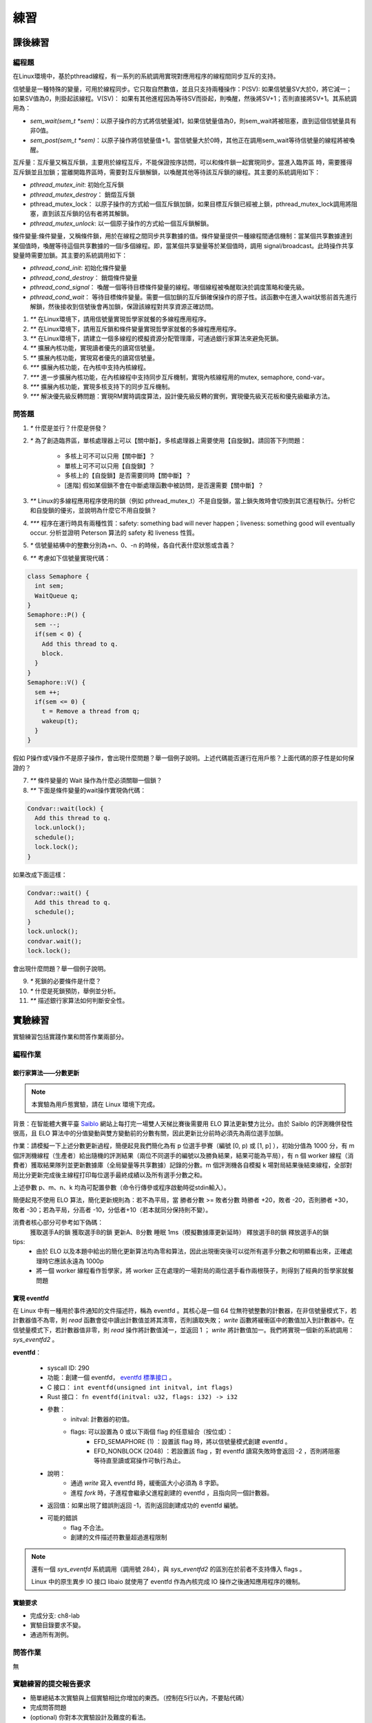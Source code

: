 練習
===========================================

課後練習
-------------------------------

編程題
~~~~~~~~~~~~~~~~~~~~~~~~~~~~~~~

在Linux環境中，基於pthread線程，有一系列的系統調用實現對應用程序的線程間同步互斥的支持。

信號量是一種特殊的變量，可用於線程同步。它只取自然數值，並且只支持兩種操作：P(SV): 如果信號量SV大於0，將它減一；如果SV值為0，則掛起該線程。V(SV)： 如果有其他進程因為等待SV而掛起，則喚醒，然後將SV+1；否則直接將SV+1。其系統調用為：

- `sem_wait(sem_t *sem)`：以原子操作的方式將信號量減1，如果信號量值為0，則sem_wait將被阻塞，直到這個信號量具有非0值。
- `sem_post(sem_t *sem)`：以原子操作將信號量值+1。當信號量大於0時，其他正在調用sem_wait等待信號量的線程將被喚醒。
  
互斥量：互斥量又稱互斥鎖，主要用於線程互斥，不能保證按序訪問，可以和條件鎖一起實現同步。當進入臨界區 時，需要獲得互斥鎖並且加鎖；當離開臨界區時，需要對互斥鎖解鎖，以喚醒其他等待該互斥鎖的線程。其主要的系統調用如下：

- `pthread_mutex_init`: 初始化互斥鎖
- `pthread_mutex_destroy`： 銷燬互斥鎖
- pthread_mutex_lock： 以原子操作的方式給一個互斥鎖加鎖，如果目標互斥鎖已經被上鎖，pthread_mutex_lock調用將阻塞，直到該互斥鎖的佔有者將其解鎖。
- `pthread_mutex_unlock`: 以一個原子操作的方式給一個互斥鎖解鎖。


條件變量:條件變量，又稱條件鎖，用於在線程之間同步共享數據的值。條件變量提供一種線程間通信機制：當某個共享數據達到某個值時，喚醒等待這個共享數據的一個/多個線程。即，當某個共享變量等於某個值時，調用 signal/broadcast。此時操作共享變量時需要加鎖。其主要的系統調用如下：

- `pthread_cond_init`: 初始化條件變量
- `pthread_cond_destroy`： 銷燬條件變量
- `pthread_cond_signal`： 喚醒一個等待目標條件變量的線程。哪個線程被喚醒取決於調度策略和優先級。
- `pthread_cond_wait`： 等待目標條件變量。需要一個加鎖的互斥鎖確保操作的原子性。該函數中在進入wait狀態前首先進行解鎖，然後接收到信號後會再加鎖，保證該線程對共享資源正確訪問。

1. `**` 在Linux環境下，請用信號量實現哲學家就餐的多線程應用程序。
2. `**` 在Linux環境下，請用互斥鎖和條件變量實現哲學家就餐的多線程應用程序。
3. `**` 在Linux環境下，請建立一個多線程的模擬資源分配管理庫，可通過銀行家算法來避免死鎖。
4. `**`  擴展內核功能，實現讀者優先的讀寫信號量。
5. `**`  擴展內核功能，實現寫者優先的讀寫信號量。
6. `***` 擴展內核功能，在內核中支持內核線程。
7. `***` 進一步擴展內核功能，在內核線程中支持同步互斥機制，實現內核線程用的mutex, semaphore, cond-var。
8. `***` 擴展內核功能，實現多核支持下的同步互斥機制。
9. `***` 解決優先級反轉問題：實現RM實時調度算法，設計優先級反轉的實例，實現優先級天花板和優先級繼承方法。

問答題
~~~~~~~~~~~~~~~~~~~~~~~~~~~~~~~

1. `*` 什麼是並行？什麼是併發？
2. `*` 為了創造臨界區，單核處理器上可以【關中斷】，多核處理器上需要使用【自旋鎖】。請回答下列問題：

    - 多核上可不可以只用【關中斷】？ 
    - 單核上可不可以只用【自旋鎖】？
    - 多核上的【自旋鎖】是否需要同時【關中斷】？
    - [進階] 假如某個鎖不會在中斷處理函數中被訪問，是否還需要【關中斷】？

3. `**` Linux的多線程應用程序使用的鎖（例如 pthread_mutex_t）不是自旋鎖，當上鎖失敗時會切換到其它進程執行。分析它和自旋鎖的優劣，並說明為什麼它不用自旋鎖？
4. `***` 程序在運行時具有兩種性質：safety: something bad will never happen；liveness: something good will eventually occur. 分析並證明 Peterson 算法的 safety 和 liveness 性質。
5. `*` 信號量結構中的整數分別為+n、0、-n 的時候，各自代表什麼狀態或含義？
6.  `**` 考慮如下信號量實現代碼：

.. code-block:: rust

    class Semaphore {
      int sem;
      WaitQueue q;
    }
    Semaphore::P() {
      sem --;
      if(sem < 0) {
        Add this thread to q.
        block.
      }
    }
    Semaphore::V() {
      sem ++;
      if(sem <= 0) {
        t = Remove a thread from q;
        wakeup(t);
      }
    }

假如 P操作或V操作不是原子操作，會出現什麼問題？舉一個例子說明。上述代碼能否運行在用戶態？上面代碼的原子性是如何保證的？

7.  `**` 條件變量的 Wait 操作為什麼必須關聯一個鎖？

8. `**` 下面是條件變量的wait操作實現偽代碼：

.. code-block:: rust

    Condvar::wait(lock) {
      Add this thread to q.
      lock.unlock();
      schedule();
      lock.lock();
    }

如果改成下面這樣：

.. code-block:: rust

    Condvar::wait() {
      Add this thread to q.
      schedule();
    }
    lock.unlock();
    condvar.wait();
    lock.lock();

會出現什麼問題？舉一個例子說明。

9. `*` 死鎖的必要條件是什麼？
10. `*` 什麼是死鎖預防，舉例並分析。
11. `**` 描述銀行家算法如何判斷安全性。

實驗練習
-------------------------------

實驗練習包括實踐作業和問答作業兩部分。


編程作業
~~~~~~~~~~~~~~~~~~~~~~~~~~~~~~~

銀行家算法——分數更新
^^^^^^^^^^^^^^^^^^^^^^^^^^^^^^^

.. note::
    
    本實驗為用戶態實驗，請在 Linux 環境下完成。

背景：在智能體大賽平臺 `Saiblo <https://www.saiblo.net>`_ 網站上每打完一場雙人天梯比賽後需要用 ELO 算法更新雙方比分。由於 Saiblo 的評測機併發性很高，且 ELO 算法中的分值變動與雙方變動前的分數有關，因此更新比分前時必須先為兩位選手加鎖。

作業：請模擬一下上述分數更新過程，簡便起見我們簡化為有 p 位選手參賽（編號 [0, p) 或 [1, p] ），初始分值為 1000 分，有 m 個評測機線程（生產者）給出隨機的評測結果（兩位不同選手的編號以及勝負結果，結果可能為平局），有 n 個 worker 線程（消費者）獲取結果隊列並更新數據庫（全局變量等共享數據）記錄的分數。m 個評測機各自模擬 k 場對局結果後結束線程，全部對局比分更新完成後主線程打印每位選手最終成績以及所有選手分數之和。

上述參數 p、m、n、k 均為可配置參數（命令行傳參或程序啟動時從stdin輸入）。

簡便起見不使用 ELO 算法，簡化更新規則為：若不為平局，當 勝者分數 >= 敗者分數 時勝者 +20，敗者 -20，否則勝者 +30，敗者 -30；若為平局，分高者 -10，分低者+10（若本就同分保持則不變）。

消費者核心部分可參考如下偽碼：
    獲取選手A的鎖
    獲取選手B的鎖
    更新A、B分數
    睡眠 1ms（模擬數據庫更新延時）
    釋放選手B的鎖
    釋放選手A的鎖

tips:
    - 由於 ELO 以及本題中給出的簡化更新算法均為零和算法，因此出現衝突後可以從所有選手分數之和明顯看出來，正確處理時它應該永遠為 1000p
    - 將一個 worker 線程看作哲學家，將 worker 正在處理的一場對局的兩位選手看作兩根筷子，則得到了經典的哲學家就餐問題

實現 eventfd
^^^^^^^^^^^^^^^^^^^^^^^^^^^^^^^

在 Linux 中有一種用於事件通知的文件描述符，稱為 eventfd 。其核心是一個 64 位無符號整數的計數器，在非信號量模式下，若計數器值不為零，則 `read` 函數會從中讀出計數值並將其清零，否則讀取失敗； `write` 函數將緩衝區中的數值加入到計數器中。在信號量模式下，若計數器值非零，則 `read` 操作將計數值減一，並返回 1 ； `write` 將計數值加一。我們將實現一個新的系統調用： `sys_eventfd2` 。

**eventfd**：

    * syscall ID: 290
    * 功能：創建一個 eventfd， `eventfd 標準接口 <https://linux.die.net/man/2/eventfd>`_ 。
    * C 接口： ``int eventfd(unsigned int initval, int flags)``
    * Rust 接口： ``fn eventfd(initval: u32, flags: i32) -> i32``
    * 參數：
        * initval: 計數器的初值。
        * flags: 可以設置為 0 或以下兩個 flag 的任意組合（按位或）：
            * EFD_SEMAPHORE (1) ：設置該 flag 時，將以信號量模式創建 eventfd 。
            * EFD_NONBLOCK (2048) ：若設置該 flag ，對 eventfd 讀寫失敗時會返回 -2 ，否則將阻塞等待直至讀或寫操作可執行為止。
    * 說明：
        * 通過 `write` 寫入 eventfd 時，緩衝區大小必須為 8 字節。
        * 進程 `fork` 時，子進程會繼承父進程創建的 eventfd ，且指向同一個計數器。
    * 返回值：如果出現了錯誤則返回 -1，否則返回創建成功的 eventfd 編號。
    * 可能的錯誤
        * flag 不合法。
        * 創建的文件描述符數量超過進程限制

.. note::
    還有一個 `sys_eventfd` 系統調用（調用號 284），與 `sys_eventfd2` 的區別在於前者不支持傳入 flags 。

    Linux 中的原生異步 IO 接口 libaio 就使用了 eventfd 作為內核完成 IO 操作之後通知應用程序的機制。


  
實驗要求
^^^^^^^^^^^^^^^^^^^^^^^^^^^^^^^

- 完成分支: ch8-lab
- 實驗目錄要求不變。
- 通過所有測例。

問答作業
~~~~~~~~~~~~~~~~~~~~~~~~~~~~~~~

無

實驗練習的提交報告要求
~~~~~~~~~~~~~~~~~~~~~~~~~~~~~~~

* 簡單總結本次實驗與上個實驗相比你增加的東西。（控制在5行以內，不要貼代碼）
* 完成問答問題
* (optional) 你對本次實驗設計及難度的看法。